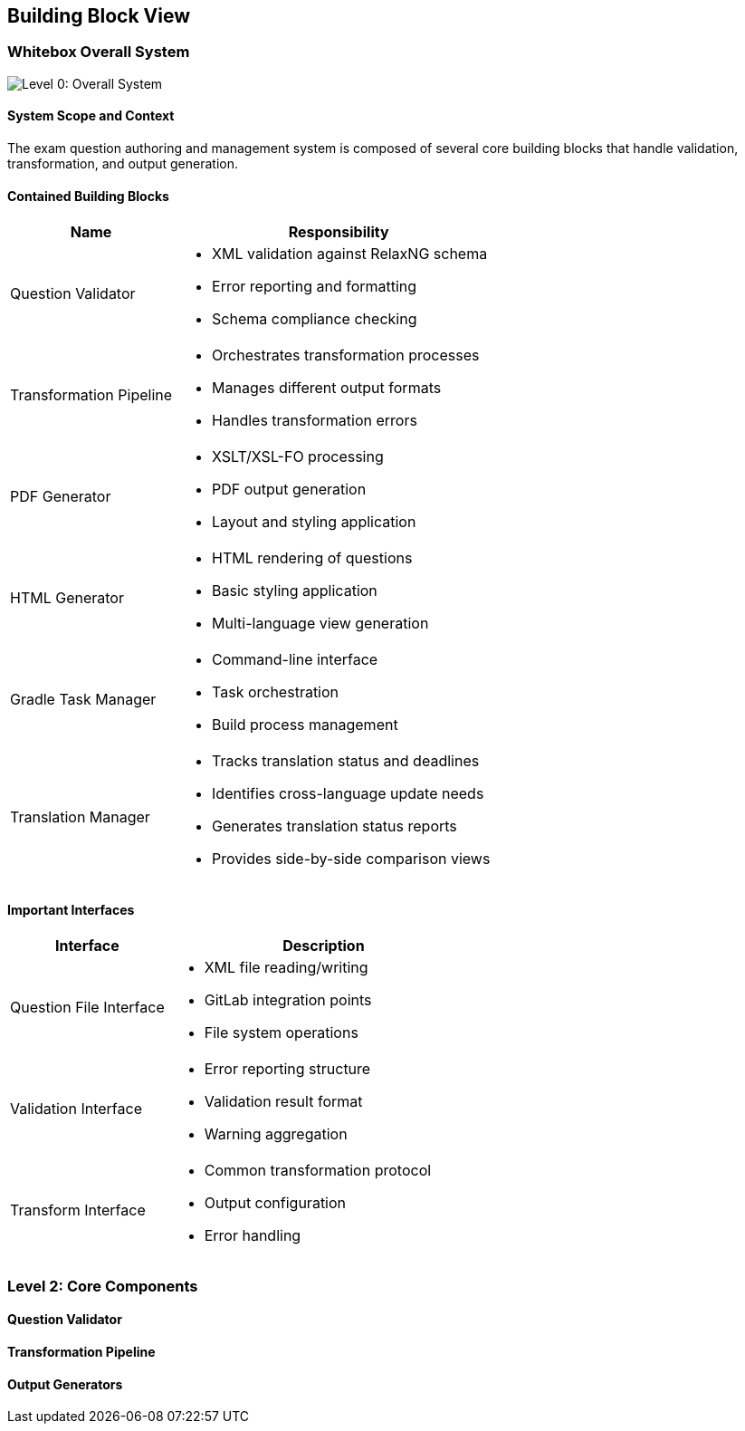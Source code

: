 ////
File: /arc42-doc/05-building-blocks.adoc
Purpose: Documents the static decomposition of the system into building blocks and their dependencies.
////

ifndef::imagesdir[:imagesdir: ./images]

[[section-building-block-view]]
== Building Block View

=== Whitebox Overall System

image::05_building_blocks-EN.png["Level 0: Overall System",align="center"]

==== System Scope and Context

The exam question authoring and management system is composed of several core building blocks that handle validation, transformation, and output generation.

==== Contained Building Blocks

[options="header",cols="1,2"]
|===
|Name |Responsibility

|Question Validator
a|
* XML validation against RelaxNG schema
* Error reporting and formatting
* Schema compliance checking

|Transformation Pipeline
a|
* Orchestrates transformation processes
* Manages different output formats
* Handles transformation errors

|PDF Generator
a|
* XSLT/XSL-FO processing
* PDF output generation
* Layout and styling application

|HTML Generator
a|
* HTML rendering of questions
* Basic styling application
* Multi-language view generation

|Gradle Task Manager
a|
* Command-line interface
* Task orchestration
* Build process management

|Translation Manager
a|
* Tracks translation status and deadlines
* Identifies cross-language update needs
* Generates translation status reports
* Provides side-by-side comparison views
|===

==== Important Interfaces

[options="header",cols="1,2"]
|===
|Interface |Description

|Question File Interface
a|
* XML file reading/writing
* GitLab integration points
* File system operations

|Validation Interface
a|
* Error reporting structure
* Validation result format
* Warning aggregation

|Transform Interface
a|
* Common transformation protocol
* Output configuration
* Error handling
|===

=== Level 2: Core Components

==== Question Validator

[TBD: Detailed structure of validation components]

==== Transformation Pipeline

[TBD: Details of transformation architecture]

==== Output Generators

[TBD: PDF and HTML generation specifics]
